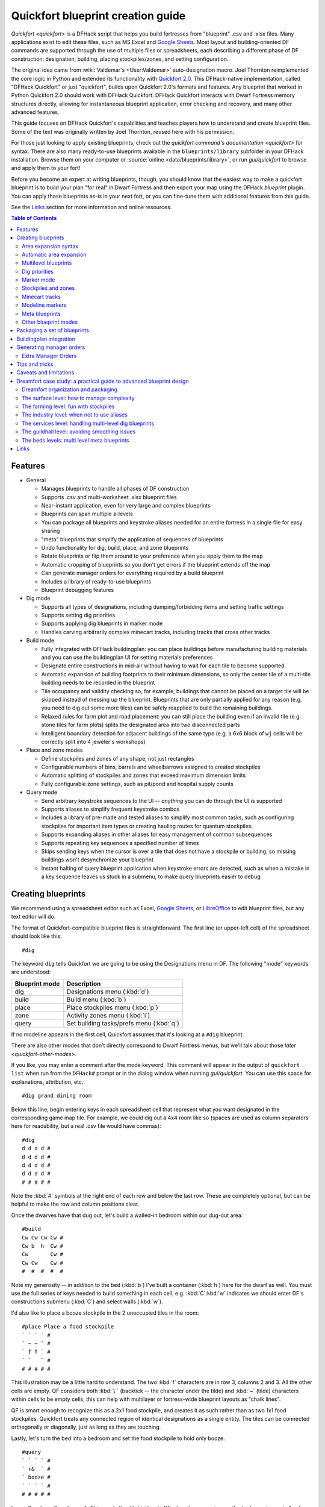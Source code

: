.. _quickfort-blueprint-guide:
.. _quickfort-user-guide:

Quickfort blueprint creation guide
==================================

`Quickfort <quickfort>` is a DFHack script that helps you build fortresses from
"blueprint" .csv and .xlsx files. Many applications exist to edit these files,
such as MS Excel and `Google Sheets <https://sheets.new>`__. Most layout and
building-oriented DF commands are supported through the use of multiple files or
spreadsheets, each describing a different phase of DF construction: designation,
building, placing stockpiles/zones, and setting configuration.

The original idea came from :wiki:`Valdemar's <User:Valdemar>` auto-designation
macro. Joel Thornton reimplemented the core logic in Python and extended its
functionality with `Quickfort 2.0 <https://github.com/joelpt/quickfort>`__. This
DFHack-native implementation, called "DFHack Quickfort" or just "quickfort",
builds upon Quickfort 2.0's formats and features. Any blueprint that worked in
Python Quickfort 2.0 should work with DFHack Quickfort. DFHack Quickfort
interacts with Dwarf Fortress memory structures directly, allowing for
instantaneous blueprint application, error checking and recovery, and many other
advanced features.

This guide focuses on DFHack Quickfort's capabilities and teaches players how
to understand and create blueprint files. Some of the text was originally
written by Joel Thornton, reused here with his permission.

For those just looking to apply existing blueprints, check out the `quickfort
command's documentation <quickfort>` for syntax. There are also many
ready-to-use blueprints available in the ``blueprints/library`` subfolder in
your DFHack installation. Browse them on your computer or
:source:`online <data/blueprints/library>`, or run `gui/quickfort` to browse
and apply them to your fort!

Before you become an expert at writing blueprints, though, you should know that
the easiest way to make a quickfort blueprint is to build your plan "for real"
in Dwarf Fortress and then export your map using the DFHack `blueprint` plugin.
You can apply those blueprints as-is in your next fort, or you can fine-tune
them with additional features from this guide.

See the `Links`_ section for more information and online resources.


.. contents:: Table of Contents
   :local:
   :depth: 2


Features
--------

-  General

   -  Manages blueprints to handle all phases of DF construction
   -  Supports .csv and multi-worksheet .xlsx blueprint files
   -  Near-instant application, even for very large and complex blueprints
   -  Blueprints can span multiple z-levels
   -  You can package all blueprints and keystroke aliases needed for an entire
      fortress in a single file for easy sharing
   -  "meta" blueprints that simplify the application of sequences of blueprints
   -  Undo functionality for dig, build, place, and zone blueprints
   -  Rotate blueprints or flip them around to your preference when you apply
      them to the map
   -  Automatic cropping of blueprints so you don't get errors if the blueprint
      extends off the map
   -  Can generate manager orders for everything required by a build blueprint
   -  Includes a library of ready-to-use blueprints
   -  Blueprint debugging features

-  Dig mode

   -  Supports all types of designations, including dumping/forbidding items and
      setting traffic settings
   -  Supports setting dig priorities
   -  Supports applying dig blueprints in marker mode
   -  Handles carving arbitrarily complex minecart tracks, including tracks that
      cross other tracks

-  Build mode

   -  Fully integrated with DFHack buildingplan: you can place buildings before
      manufacturing building materials and you can use the buildingplan UI for
      setting materials preferences
   -  Designate entire constructions in mid-air without having to wait for each
      tile to become supported
   -  Automatic expansion of building footprints to their minimum dimensions, so
      only the center tile of a multi-tile building needs to be recorded in the
      blueprint
   -  Tile occupancy and validity checking so, for example, buildings that
      cannot be placed on a target tile will be skipped instead of messing up
      the blueprint. Blueprints that are only partially applied for any reason
      (e.g. you need to dig out some more tiles) can be safely reapplied to
      build the remaining buildings.
   -  Relaxed rules for farm plot and road placement: you can still place the
      building even if an invalid tile (e.g. stone tiles for farm plots) splits
      the designated area into two disconnected parts
   -  Intelligent boundary detection for adjacent buildings of the same type
      (e.g. a 6x6 block of ``wj`` cells will be correctly split into 4 jeweler's
      workshops)

-  Place and zone modes

   -  Define stockpiles and zones of any shape, not just rectangles
   -  Configurable numbers of bins, barrels and wheelbarrows assigned to created
      stockpiles
   -  Automatic splitting of stockpiles and zones that exceed maximum dimension
      limits
   -  Fully configurable zone settings, such as pit/pond and hospital supply
      counts

-  Query mode

   -  Send arbitrary keystroke sequences to the UI -- *anything* you can do
      through the UI is supported
   -  Supports aliases to simplify frequent keystroke combos
   -  Includes a library of pre-made and tested aliases to simplify most common
      tasks, such as configuring stockpiles for important item types or creating
      hauling routes for quantum stockpiles.
   -  Supports expanding aliases in other aliases for easy management of common
      subsequences
   -  Supports repeating key sequences a specified number of times
   -  Skips sending keys when the cursor is over a tile that does not have a
      stockpile or building, so missing buildings won't desynchronize your
      blueprint
   -  Instant halting of query blueprint application when keystroke errors are
      detected, such as when a mistake in a key sequence leaves us stuck in a
      submenu, to make query blueprints easier to debug

Creating blueprints
-------------------

We recommend using a spreadsheet editor such as Excel, `Google
Sheets <https://sheets.new>`__, or `LibreOffice <https://www.libreoffice.org>`__
to edit blueprint files, but any text editor will do.

The format of Quickfort-compatible blueprint files is straightforward. The first
line (or upper-left cell) of the spreadsheet should look like this::

   #dig

The keyword ``dig`` tells Quickfort we are going to be using the Designations
menu in DF. The following "mode" keywords are understood:

==============  ===========
Blueprint mode  Description
==============  ===========
dig             Designations menu (:kbd:`d`)
build           Build menu (:kbd:`b`)
place           Place stockpiles menu (:kbd:`p`)
zone            Activity zones menu (:kbd:`i`)
query           Set building tasks/prefs menu (:kbd:`q`)
==============  ===========

If no modeline appears in the first cell, Quickfort assumes that it's looking at
a ``#dig`` blueprint.

There are also other modes that don't directly correspond to Dwarf Fortress
menus, but we'll talk about those `later <quickfort-other-modes>`.

If you like, you may enter a comment after the mode keyword. This comment will
appear in the output of ``quickfort list`` when run from the ``DFHack#`` prompt
or in the dialog window when running `gui/quickfort`. You can use this space for
explanations, attribution, etc.::

   #dig grand dining room

Below this line, begin entering keys in each spreadsheet cell that represent
what you want designated in the corresponding game map tile. For example, we
could dig out a 4x4 room like so (spaces are used as column separators here for
readability, but a real .csv file would have commas)::

   #dig
   d d d d #
   d d d d #
   d d d d #
   d d d d #
   # # # # #

Note the :kbd:`#` symbols at the right end of each row and below the last row.
These are completely optional, but can be helpful to make the row and column
positions clear.

Once the dwarves have that dug out, let's build a walled-in bedroom within our
dug-out area::

   #build
   Cw Cw Cw Cw #
   Cw b  h  Cw #
   Cw       Cw #
   Cw Cw    Cw #
   #  #  #  #  #

Note my generosity -- in addition to the bed (:kbd:`b`) I've built a container
(:kbd:`h`) here for the dwarf as well. You must use the full series of keys
needed to build something in each cell, e.g. :kbd:`C`:kbd:`w` indicates we
should enter DF's constructions submenu (:kbd:`C`) and select walls (:kbd:`w`).

I'd also like to place a booze stockpile in the 2 unoccupied tiles in the room::

   #place Place a food stockpile
   ` ` ` ` #
   ` ~ ~ ` #
   ` f f ` #
   ` `   ` #
   # # # # #

This illustration may be a little hard to understand. The two :kbd:`f`
characters are in row 3, columns 2 and 3. All the other cells are empty. QF
considers both :kbd:`\`` (backtick -- the character under the tilde) and
:kbd:`~` (tilde) characters within cells to be empty cells; this can help with
multilayer or fortress-wide blueprint layouts as "chalk lines".

QF is smart enough to recognize this as a 2x1 food stockpile, and creates it as
such rather than as two 1x1 food stockpiles. Quickfort treats any connected
region of identical designations as a single entity. The tiles can be connected
orthogonally or diagonally, just as long as they are touching.

Lastly, let's turn the bed into a bedroom and set the food stockpile to hold
only booze.

::

   #query
   ` ` ` ` #
   ` r&  ` #
   ` booze #
   ` ` ` ` #
   # # # # #

In row 2, column 2 we have ``r&``. This sends the :kbd:`r` key to DF when the
cursor is over the bed, causing us to "make room" and :kbd:`Enter`, represented
by special ``&`` alias, to indicate that we're done setting the size (the
default room size is fine here).

In column 2, row 3 we have ``booze``. This is one of many alias keywords defined
in the included :source:`aliases library <data/quickfort/aliases-common.txt>`.
This particular alias sets a food stockpile to accept only booze. It sends the
keys needed to navigate DF's stockpile settings menu, and then it sends an
Escape character to exit back to the map. It is important to exit out of any
menus that you enter while in query mode so that the cursor can move to the next
tile when it is done with the current tile.

If there weren't an alias named ``booze`` then the literal characters
:kbd:`b`:kbd:`o`:kbd:`o`:kbd:`z`:kbd:`e` would have been sent, so be sure to
spell those aliases correctly!

You can save a lot of time and effort by using aliases instead of adding all
key sequences directly to your blueprints. For more details, check out the
`quickfort-alias-guide`. You can also see examples of aliases being used in the
query blueprints in the
:source:`DFHack blueprint library <data/blueprints/library>`. You can create
your own aliases by adding them to :source:`dfhack-config/quickfort/aliases.txt`
in your DFHack folder or you can package them
`together with your blueprint files <quickfort-aliases-blueprints>`.

Area expansion syntax
~~~~~~~~~~~~~~~~~~~~~

In Quickfort, the following blueprints are equivalent::

   #dig a 3x3 area
   d d d #
   d d d #
   d d d #
   # # # #

   #dig the same area with d(3x3) specified in row 1, col 1
   d(3x3)#
   ` ` ` #
   ` ` ` #
   # # # #

The second example uses Quickfort's "area expansion syntax", which takes the
form::

   keys(WxH)

Note that area expansion syntax can only specify rectangular areas. If you want
to create extent-based structures (e.g. farm plots or stockpiles) in different
shapes, use the first format above. For example::

   #place A single L shaped food stockpile
   f f ` ` #
   f f ` ` #
   f f f f #
   f f f f #
   # # # # #

Area expansion syntax also sets boundaries, which can be useful if you want
adjacent, but separate, stockpiles of the same type::

   #place Two touching but separate food stockpiles
   f(2x2)  #
   ~ ~ ` ` #
   f(4x2)  #
   ~ ~ ~ ~ #
   # # # # #

As mentioned previously, :kbd:`~` characters are ignored as comment characters
and can be used for visualizing the blueprint layout. This blueprint can be
equivalently written as::

   #place Two touching but separate food stockpiles
   f(2x2)  #
   ~ ~ ` ` #
   f f f f #
   f f f f #
   # # # # #

since the area expansion syntax of the upper stockpile prevents it from
combining with the lower, freeform syntax stockpile.

Area expansion syntax can also be used for buildings which have an adjustable
size, like bridges. The following blueprints are equivalent::

   #build a 4x2 bridge from row 1, col 1
   ga(4x2)  `  #
   `  `  `  `  #
   #  #  #  #  #

   #build a 4x2 bridge from row 1, col 1
   ga ga ga ga #
   ga ga ga ga #
   #  #  #  #  #

If it is convenient to do so, you can place the cell with the expansion syntax
in any corner of the resulting rectangle. Just use negative numbers to indicate
which direction the designation should expand in. For example, the previous
blueprint could also be written as::

   #build a 4x2 bridge from row 2, col 4
   `  `  `  `  #
   ga(4x-2) `  #
   #  #  #  #  #

Automatic area expansion
~~~~~~~~~~~~~~~~~~~~~~~~

Buildings larger than 1x1, like workshops, can be represented in any of three
ways. You can designate just their center tile with empty cells around it to
leave room for the footprint, like this::

   #build a mason workshop in row 2, col 2 that will occupy the 3x3 area
   ` `  ` #
   ` wm ` #
   ` `  ` #
   # #  # #

Or you can fill out the entire footprint like this::

   #build a mason workshop
   wm wm wm #
   wm wm wm #
   wm wm wm #
   #  #  #  #

This format may be verbose for regular workshops, but it can be very helpful for
laying out structures like screw pump towers and waterwheels, whose "center
point" can be non-obvious.

Or you can use area expansion syntax::

   #build a mason workshop
   wm(3x3)  #
   `  `  `  #
   `  `  `  #
   #  #  #  #

This style can be convenient for laying out multiple buildings of the same type.
If you are building a large-scale block factory, for example, this will create
20 mason workshops all in a row::

   #build line of 20 mason workshops
   wm(60x3)

Quickfort will intelligently break large areas of the same designation into
appropriately-sized chunks.

Multilevel blueprints
~~~~~~~~~~~~~~~~~~~~~

Multilevel blueprints are accommodated by separating Z-levels of the blueprint
with ``#>`` (go down one z-level) or ``#<`` (go up one z-level) at the end of
each floor.

::

   #dig Stairs leading down to a small room below
   j  `  `  #
   `  `  `  #
   `  `  `  #
   #> #  #  #
   u  d  d  #
   d  d  d  #
   d  d  d  #
   #  #  #  #

The marker must appear in the first column of the row to be recognized, just
like a modeline.

You can go up or down multiple levels by adding a number after the ``<`` or
``>``. For example::

    #dig Two double-level quarries
    r(10x10)
    #>2
    r(10x10)

.. _quickfort-dig-priorities:

Dig priorities
~~~~~~~~~~~~~~

DF designation priorities are supported for ``#dig`` blueprints. The full syntax
is ``[letter][number][expansion]``, where if the ``letter`` is not specified,
``d`` is assumed, and if ``number`` is not specified, ``4`` is assumed (the
default priority). So each of these blueprints is equivalent::

   #dig dig the interior of the room at high priority
   d  d  d  d  d  #
   d  d1 d1 d1 d  #
   d  d1 d1 d1 d  #
   d  d1 d1 d1 d  #
   d  d  d  d  d  #
   #  #  #  #  #  #

   #dig dig the interior of the room at high priority
   d  d  d  d  d  #
   d  d1(3x3)  d  #
   d  `  `  `  d  #
   d  `  `  `  d  #
   d  d  d  d  d  #
   #  #  #  #  #  #

   #dig dig the interior of the room at high priority
   4  4  4  4  4  #
   4  1  1  1  4  #
   4  1  1  1  4  #
   4  1  1  1  4  #
   4  4  4  4  4  #
   #  #  #  #  #  #

Marker mode
~~~~~~~~~~~

Marker mode is useful for when you want to plan out your digging, but you don't
want to dig everything just yet. In ``#dig`` mode, you can add a :kbd:`m` before
any other designation letter to indicate that the tile should be designated in
marker mode. For example, to dig out the perimeter of a room, but leave the
center of the room marked for digging later::

   #dig
   d  d  d  d d #
   d md md md d #
   d md md md d #
   d md md md d #
   d  d  d  d d #
   #  #  #  # # #

Then you can use "Toggle Standard/Marking" (:kbd:`d`:kbd:`M`) to convert the
center tiles to regular designations at your leisure.

To apply an entire dig blueprint in marker mode, regardless of what the
blueprint itself says, you can set the global quickfort setting
``force_marker_mode`` to ``true`` before you apply the blueprint.

Note that the in-game UI setting "Standard/Marker Only" (:kbd:`d`:kbd:`m`) does
not have any effect on quickfort.

Stockpiles and zones
~~~~~~~~~~~~~~~~~~~~

It is very common to have stockpiles that accept multiple categories of items or
zones that permit more than one activity. Although it is perfectly valid to
declare a single-purpose stockpile or zone and then modify it with a ``#query``
blueprint, quickfort also supports directly declaring all the types in the
``#place`` and ``#zone`` blueprints. For example, to declare a 20x10 stockpile
that accepts both corpses and refuse, you could write::

   #place refuse heap
   yr(20x10)

And similarly, to declare a zone that is a pasture, a fruit picking area, and a
meeting area all at once::

   #zone main pasture and picnic area
   nmg(10x10)

The order of the individual letters doesn't matter. If you want to configure the
stockpile from scratch in a ``#query`` blueprint, you can place unconfigured
"custom" stockpiles with (:kbd:`c`). It is more efficient, though, to place
stockpiles using the keys that represent the categories of items that you want
to store, and then only use a ``#query`` blueprint if you need fine-grained
customization.

.. _quickfort-place-containers:

Stockpile bins, barrels, and wheelbarrows
`````````````````````````````````````````

Quickfort has global settings for default values for the number of bins,
barrels, and wheelbarrows assigned to stockpiles, but these numbers can be set
for individual stockpiles as well.

To set the number of bins, barrels, or wheelbarrows, just add a number after the
letter that indicates what type of stockpile it is. For example::

    #place a stone stockpile with 5 wheelbarrows
    s5(3x3)

    #place a bar, ammo, weapon, and armor stockpile with 20 bins
    bzpd20(5x5)

If the specified number exceeds the number of available stockpile tiles, the
number of available tiles is used. For wheelbarrows, that limit is reduced by 1
to ensure there is at least one non-wheelbarrow tile available in the stockpile.
Otherwise no stone would ever be brought to the stockpile since all tiles would
be occupied by wheelbarrows!

Quickfort figures out which container type is being set by looking at the letter
that comes just before the number. For example ``zf10`` means 10 barrels in a
stockpile that accepts both ammo and food, whereas ``z10f`` means 10 bins. If
the stockpile category doesn't usually use any container type, like refuse or
corpses, wheelbarrows are assumed::

    #place a corpse stockpile with 3 wheelbarrows
    y3(3x3)

Note that if you are not using expansion syntax, each tile of the stockpile must
have the same text. Otherwise the stockpile boundaries will not be detected
properly::

    #place a non-rectangular animal stockpile with 5 wheelbarrows
    a5,a5,a5,a5
    a5,  ,  ,a5
    a5,  ,  ,a5
    a5,a5,a5,a5

Running ``quickfort orders`` on a ``#place`` blueprint with explicitly set
container/wheelbarrow counts will enqueue manager orders for the specified
number of containers or wheelbarrows, even if that number exceeds the in-game
size of the stockpile. For example, ``quickfort orders`` on the following
blueprint will enqueue 10 rock pots, even though the stockpile only has 9
tiles::

    #place
    f10(3x3)

Zone detailed configuration
```````````````````````````

Detailed configuration for zones, such as the pit/pond toggle, can also be set
by mimicking the hotkeys used to set them. Note that gather flags default to
true, so specifying them in a blueprint will turn the toggles off. If you need
to set configuration from multiple zone subscreens, separate the key sections
with :kbd:`^`. Note the special syntax for setting hospital supply levels, which
have no in-game hotkeys::

   #zone a combination hospital and shrub (but not fruit) gathering zone
   gGtf^hH{hospital buckets=5 splints=20}(10x10)

The valid hospital settings (and their maximum values) are::

    thread   (1500000)
    cloth    (1000000)
    splints  (100)
    crutches (100)
    plaster  (15000)
    buckets  (100)
    soap     (15000)

To toggle the ``active`` flag for zones, add an :kbd:`a` character to the
string. For example, to create a *disabled* pond zone (that you later intend to
carefully fill with 3-depth water for a dwarven bathtub)::

   #zone disabled pond zone
   apPf(1x3)

Minecart tracks
~~~~~~~~~~~~~~~

There are two ways to produce minecart tracks, and they are handled very
differently by the game. You can carve them into hard natural floors or you can
construct them out of building materials. Constructed tracks are conceptually
simpler, so we'll start with them.

Constructed tracks
``````````````````

Quickfort supports the designation of track stops and rollers in ``#build``
blueprints. You can build a track stop with :kbd:`C`:kbd:`S` and some number of
:kbd:`d` and :kbd:`a` characters for selecting dump direction and friction. You
can build a roller with :kbd:`M`:kbd:`r` and some number of :kbd:`s` and
:kbd:`q` characters for direction and speed. However, this can get confusing
very quickly and is very difficult to read in a blueprint. Moreover, constructed
track segments don't even have keys associated with them at all!

To solve this problem, Quickfort provides the following keywords for use in
build blueprints::

   -- Track segments --
   trackN
   trackS
   trackE
   trackW
   trackNS
   trackNE
   trackNW
   trackSE
   trackSW
   trackEW
   trackNSE
   trackNSW
   trackNEW
   trackSEW
   trackNSEW

   -- Track/ramp segments --
   trackrampN
   trackrampS
   trackrampE
   trackrampW
   trackrampNS
   trackrampNE
   trackrampNW
   trackrampSE
   trackrampSW
   trackrampEW
   trackrampNSE
   trackrampNSW
   trackrampNEW
   trackrampSEW
   trackrampNSEW

   -- Horizontal and vertical roller segments --
   rollerH
   rollerV
   rollerNS
   rollerSN
   rollerEW
   rollerWE

   Note: append up to four 'q' characters to roller keywords to set roller
   speed. E.g. a roller that propels from East to West at the slowest speed can
   be specified with 'rollerEWqqqq'.

   -- Track stops that (optionally) dump to the N/S/E/W --
   trackstop
   trackstopN
   trackstopS
   trackstopE
   trackstopW

   Note: append up to four 'a' characters to trackstop keywords to set friction
   amount. E.g. a stop that applies the smallest amount of friction can be
   specified with 'trackstopaaaa'.

As an example, you can create an E-W track with stops at each end that dump to
their outside directions with the following blueprint::

   #build Example track
   trackstopW trackEW trackEW trackEW trackstopE

Note that the **only** way to build track and track/ramp segments is with the
keywords. The UI method of using :kbd:`+` and :kbd:`-` keys to select the track
type from a list does not work since DFHack Quickfort doesn't actually send keys
to the UI to build buildings. The text in your spreadsheet cells is mapped
directly onto DFHack API calls. Only ``#query`` blueprints send actual keycodes
to the UI.

Carved tracks
`````````````

In the game, you carve a minecart track by specifying a beginning and ending
tile and the game "adds" the designation to the tiles in between. You cannot
designate single tiles because DF needs a multi-tile track to figure out which
direction the track should go on each tile. For example to carve two track
segments that cross each other, you might use the cursor to designate a line of
three vertical tiles like this::

   ` start here ` #
   ` `          ` #
   ` end here   ` #
   # #          # #

Then to carve the cross, you'd do a horizontal segment::

   `          ` `        #
   start here ` end here #
   `          ` `        #
   #          # #        #

This will result in a carved track that would be equivalent to a constructed
track of the form::

   #build
   `      trackS    `      #
   trackE trackNSEW trackW #
   `      trackN    `      #
   #      #         #      #

Quickfort supports both styles of specification for carving tracks with ``#dig``
blueprints. You can use the "additive" style to carve tracks in segments or you
can use the aliases to specify the track tile by tile. To designate track
segments, use area expansion syntax with a height or width of 1::

   #dig
   `      T(1x3) ` #
   T(3x1) `      ` #
   `      `      ` #
   #      #      # #

"But wait!", I can hear you say, "How do you designate a track corner that opens
to the South and East? You can't put both T(1xH) and T(Wx1) in the same cell!"
This is true, but you can specify both width and height greater than 1, and for
tracks, QF interprets it as an upper-left corner extending to the right W tiles
and down H tiles. For example, to carve a track in a closed ring, you'd write::

   #dig
   T(3x3) ` T(1x3) #
   `      ` `      #
   T(3x1) ` `      #
   #      # #      #

You can also use negative numbers in the expansion syntax to indicate corners
that are not upper-left corners. This blueprint will also carve a closed ring::

   #dig
   T(3x3) ` `        #
   `      ` `        #
   `      ` T(-3x-3) #
   #      # #        #

Or you could use the aliases to specify tile by tile::

   #dig
   trackSE trackEW trackSW #
   trackNS `       trackNS #
   trackNE trackEW trackNW #
   #       #       #       #

The aliases can also be used to designate a solid block of track. This is
especially useful for obliterating low-quality engravings so you can re-smooth
and re-engrave with higher quality. For example, you could use the following
sequence of blueprints to ensure a 10x10 floor area contains only masterwork
engravings::

    #dig smooth floor
    s(10x10)
    #dig engrave floor
    e(10x10)
    #dig erase low-quality engravings
    trackNSEW(10x10)

The tracks only remove low-quality engravings since quickfort won't designate
masterwork engravings for destruction (unless forced to by a commandline
parameter). You would run (and let your dwarves complete the jobs for) the
sequence of blueprints until no tiles are designated by the "erase" blueprint.

.. _quickfort-modeline:

Modeline markers
~~~~~~~~~~~~~~~~

The modeline has some additional optional components that we haven't talked
about yet. You can:

-  give a blueprint a label by adding a ``label()`` marker
-  set a cursor offset and/or cursor placement hint by adding a ``start()``
   marker
-  hide a blueprint from being listed with a ``hidden()`` marker
-  register a message to be displayed after the blueprint is successfully
   applied with a ``message()`` marker

The full modeline syntax, when all optional elements are specified, is::

   #mode label(mylabel) start(X;Y;STARTCOMMENT) hidden() message(mymessage) comment

Note that all elements are optional except for the initial ``#mode`` (though, as
mentioned in the first section, if a modeline doesn't appear at all in the first
cell of a spreadsheet, the blueprint is interpreted as a ``#dig`` blueprint with
no optional markers). Here are a few examples of modelines with optional
elements before we discuss them in more detail::

   #dig start(3; 3; Center tile of a 5-tile square) Regular blueprint comment
   #build label(noblebedroom) start(10;15)
   #query label(configstockpiles) No explicit 'start()' means cursor is at upper left corner
   #meta label(digwholefort) start(center of stairs on surface)
   #dig label(digdining) hidden() called by the digwholefort meta blueprint
   #zone label(pastures) message(remember to assign animals to the new pastures)

.. _quickfort-label:

Blueprint labels
````````````````

Labels are displayed in the ``quickfort list`` output and are used for
addressing specific blueprints when there are multiple blueprints in a single
file or spreadsheet sheet (see `Packaging a set of blueprints`_ below). If a
blueprint has no label, the label becomes the ordinal of the blueprint's
position in the file or sheet. For example, the label of the first blueprint
will be "1" if it is not otherwise set, the label of the second blueprint will
be "2" if it is not otherwise set, etc. Labels that are explicitly defined must
start with a letter to ensure the auto-generated labels don't conflict with
user-defined labels.

.. _quickfort-start:

Start positions
```````````````

Start positions specify a cursor offset for a particular blueprint, simplifying
the task of blueprint alignment. This is very helpful for blueprints that are
based on a central staircase, but it comes in handy whenever a blueprint has an
obvious "center". For example::

   #build start(2;2;center of workshop) label(masonw) a mason workshop
   wm wm wm #
   wm wm wm #
   wm wm wm #
   #  #  #  #

will build the workshop *centered* on the cursor, not down and to the right of
the cursor.

The two numbers specify the column and row (or 1-based X and Y offset) where the
cursor is expected to be when you apply the blueprint. Position ``1;1`` is the
top left cell. The optional comment will show up in the ``quickfort list``
output and should contain information about where to position the cursor. If the
start position is ``1;1``, you can omit the numbers and just add a comment
describing where to put the cursor. This is also useful for meta blueprints that
don't actually care where the cursor is, but that refer to other blueprints that
have fully-specified ``start()`` markers. For example, a meta blueprint that
refers to the ``masonw`` blueprint above could look like this::

   #meta start(center of workshop) a mason workshop
   /masonw

You can use semicolons, commas, or spaces to separate the elements of the
``start()`` marker, whatever is most convenient.

.. _quickfort-hidden:

Hiding blueprints
`````````````````

A blueprint with a ``hidden()`` marker won't appear in ``quickfort list`` output
unless the ``--hidden`` flag is specified. The primary reason for hiding a
blueprint (rather than, say, deleting it or moving it out of the ``blueprints/``
folder) is if a blueprint is intended to be run as part of a larger sequence
managed by a `meta blueprint <quickfort-meta>`.

.. _quickfort-message:

Messages
````````

A blueprint with a ``message()`` marker will display a message after the
blueprint is applied with ``quickfort run``. This is useful for reminding
players to take manual steps that cannot be automated, like assigning minecarts
to a route, or listing the next step in a series of blueprints. For long or
multi-part messages, you can embed newlines::

   "#meta label(surface1) message(This would be a good time to start digging the industry level.
   Once the area is clear, continue with /surface2.) clear the embark site and set up pastures"

The quotes surrounding the cell text are only necessary if you are writing a
.csv file by hand. Spreadsheet applications will surround multi-line text with
quotes automatically when they save/export the file.

.. _quickfort-meta:

Meta blueprints
~~~~~~~~~~~~~~~

Meta blueprints are blueprints that control how other blueprints are applied.
For example, meta blueprints can bundle a group of other blueprints so that they
can be run with a single command. They can also encode logic, like rotating the
blueprint or duplicating it across a specified number of z-levels.

A common scenario where meta blueprints are useful is when you have several
phases to link together. For example you might:

1.  Apply a dig blueprint to designate dig areas
#.  Wait for miners to dig
#.  **Apply a build buildprint** to designate buildings
#.  **Apply a place buildprint** to designate stockpiles
#.  **Apply a query blueprint** to configure stockpiles
#.  Wait for buildings to get built
#.  Apply a different query blueprint to configure rooms

Those three "apply"s in the middle might as well get done in one command instead
of three. A ``#meta`` blueprint can help with that. A meta blueprint refers to
other blueprints in the same file by their label (see the `Modeline markers`_
section above) in the same format used by the `quickfort` command:
``<sheet name>/<label>``, or just ``/<label>`` for blueprints in .csv files or
blueprints in the same spreadsheet sheet as the ``#meta`` blueprint that
references them.

A few examples might make this clearer. Say you have a .csv file with blueprints
that prepare bedrooms for your dwarves::

   #dig label(bed1) dig out the rooms
   ...
   #build label(bed2) build the furniture
   ...
   #place label(bed3) add food stockpiles
   ...
   #query label(bed4) configure stockpiles
   ...
   #query label(bed5) set the built beds as rooms
   ...

Note how I've given them all labels so we can address them safely. If I hadn't
given them labels, they would receive default labels of "1", "2", "3", etc, but
those labels would change if I ever add more blueprints at the top. This is not
a problem if we're just running the blueprints individually from the
``quickfort list`` command, but meta blueprints need a label name that isn't
going to change over time.

So let's add a meta blueprint to this file that will combine the middle three
blueprints into one::

   "#meta label(bed234) combines build, place, and stockpile config blueprints"
   /bed2
   /bed3
   /bed4

Now your sequence is shortened to:

1.  Run /bed1 to designate dig areas
#.  Wait for miners to dig
#.  **Run /bed234 meta buildprint** to build buildings and designate/configure
    stockpiles
#.  Wait for buildings to get built
#.  Run /bed5 to configure the rooms as bedrooms

You can use meta blueprints to lay out your fortress at a larger scale as well.
The ``#<`` and ``#>`` notation is valid in meta blueprints, so you can, for
example, store the dig blueprints for all the levels of your fortress in
different sheets in a spreadsheet, and then use a meta blueprint to designate
your entire fortress for digging at once. For example, say you have a .xlsx
spreadsheet with the following layout:

=============  ========
Sheet name     Contents
=============  ========
dig_farming    one #dig blueprint, no label
dig_industry   one #dig blueprint, no label
dig_dining     four #dig blueprints, with labels "main", "basement",
               "waterway", and "cistern"
dig_guildhall  one #dig blueprint, no label
dig_suites     one #dig blueprint, no label
dig_bedrooms   one #dig blueprint, no label
=============  ========

We can add a sheet named "dig_all" with the following contents (we're expecting
a big fort, so we're digging 5 levels of bedrooms)::

   #meta dig the whole fortress
   dig_farming/1
   #>
   dig_industry/1
   #>
   dig_dining/main
   #>
   dig_dining/basement
   #>
   dig_dining/waterway
   #>
   dig_dining/cistern
   #>
   dig_guildhall/1
   #>
   dig_suites/1
   #>
   dig_bedrooms/1 repeat(down 5)

Note that for blueprints without an explicit label, we still need to address
them by their auto-generated numeric label.

The command to run the meta blueprint above would be::

    quickfort run myfort.xlsx -n dig_all

It's worth repeating that ``#meta`` blueprints can only refer to blueprints that
are defined in the same file. This means that all blueprints that a meta
blueprint needs to run must be in sheets within the same .xlsx spreadsheet or
concatenated into the same .csv file.

You can then hide the blueprints that you now manage with the meta blueprint
from ``quickfort list`` by adding a ``hidden()`` marker to their modelines. That
way the output of ``quickfort list`` won't be cluttered by blueprints that you
don't need to run directly. If you ever *do* need to access the meta-managed
blueprints individually, you can still see them with
``quickfort list --hidden``.

Meta markers
````````````

In meta blueprints, you can tag referenced blueprints with markers to modify how
they are applied. These markers are similar to `Modeline markers`_, but are only
usable in meta blueprints. Here's a quick list of examples, with more details
below:

===================  ===========
Example              Description
===================  ===========
repeat(down 10)      Repeats a blueprint down z-levels 10 times
shift(0 10)          Adds 10 to the y coordinate of each blueprint tile
transform(cw flipv)  Rotates a blueprint clockwise and then flips it vertically
===================  ===========

**Repeating blueprints**

Syntax: repeat(<direction>[, ]<number>)

The direction can be ``up`` or ``down``, and the repetition works even for
blueprints that are themselves multi-level. For example::

    #meta label(2beds) dig 2 levels of bedrooms
    dig_bedrooms/1 repeat(down 2)

    #meta label(6beds) dig 6 levels of bedrooms
    /2beds repeat(down 3)

You can use ``<`` and ``>`` for short, instead of ``up`` and ``down``. The comma
or space between the direction and the number is optional as well. The following
lines are all equivalent::

    /2beds repeat(down 3)
    /2beds repeat(down, 3)
    /2beds repeat(>3)

**Shifting blueprints**

Syntax: shift(<x shift>[[,] <y shift>])

The values can be positive or negative. Negative values for x shift to the left,
positive to the right. Negative values for y shift up, positive down. Note the
semantics for the y axis are opposite compared to regular graphs on paper. This
is because the y coordinates in the DF game map start a 0 at the top and
increase as they go down.

**Transforming blueprints**

Syntax: transform(<transformation>[[,] <transformation>...])

Applies a geometric transformation to the blueprint. The supported
transformations are:

:rotcw or cw:   Rotates the blueprint 90 degrees clockwise.
:rotccw or ccw: Rotates the blueprint 90 degrees counterclockwise.
:fliph:         Flips the blueprint horizontally (left edge becomes right edge).
:flipv:         Flips the blueprint vertically (top edge becomes bottom edge).

If you specify more than one transformation, they will be applied in the order
they appear in.

If you use both ``shift()`` and ``transform()`` markers on the same blueprint,
shifting is applied after all transformations are complete. If you want shifting
to be applied before the transformations, or in between transformations, you can
use nested meta blueprints. For example, the following blueprint will shift the
``/hallway`` blueprint to the right by 20 units and then rotate it clockwise::

    #meta label(shift_right) hidden()
    /hallway shift(20)
    #meta label(rotate_after_shift)
    /shift_right transform(cw)

Transforming build blueprints will also change the properties of buildings that
care about direction. For example, a bridge that opens to the North, rotated
clockwise, will open to the East when applied to the map.

Direction keys that move the cursor on the map will also be transformed. For
example, the keys ``g{Up 4}&`` that would cause a stockpile to give to a
workshop 4 tiles to the North become ``g{Right 4}&`` when played back on a
clockwise-rotated ``#query`` blueprint. Direction keys that don't move the map
cursor, for example when on the stockpile configuration screen, are not changed
by blueprint rotation.

.. _quickfort-other-modes:

Other blueprint modes
~~~~~~~~~~~~~~~~~~~~~

In addition to the powerful ``#meta`` mode described above, there are a few
additional blueprint modes that become useful when you are sharing your
blueprints with others or managing complex blueprint sets. Instead of mapping
tile positions to map modifications like the basic modes do, these "blueprints"
have specialized, higher-level uses:

==============  ===========
Blueprint mode  Description
==============  ===========
config          Play back key sequences that are not related to map tiles
notes           Display long messages, such as help text or blueprint
                walkthroughs
aliases         Define aliases that can be used by other ``#query`` blueprints
                in the same file
ignore          Hide a section of your spreadsheet from quickfort, useful for
                scratch space or personal notes
==============  ===========

.. _quickfort-config-blueprints:

Config blueprints
`````````````````

A ``#config`` blueprint is used to send unfiltered keystrokes directly to the
DF UI without interacting with specific map tiles. They have access to the same
keystroke aliases as ``#query`` blueprints, but ``#config`` blueprints differ
from ``#query`` blueprints in a few critical ways:

- Whereas the "home" mode for ``#query`` blueprints is the "query" mode
  (:kbd:`q`), ``#config`` blueprints start on the default map screen -- the view
  you have when you're looking at the map with no sidebar visible. The keystroke
  or alias sequence in each spreadsheet cell in a ``#config`` blueprint must
  begin and end on the default map screen.
- The cursor position is not set for ``#config`` blueprints. This means that it
  doesn't matter what spreadsheet cell you put your text in. The blueprint cell
  location does not correspond to a map tile.

A ``#config`` blueprint is best used for accessing game menus that are not
associated with map tiles, such as the hotkey menu (:kbd:`H`), the military
menu (:kbd:`m`), or the standing orders menu (:kbd:`o`). In other words, use a
``#config`` blueprint when you want to configure the game itself, not the tiles
on the map. A ``#config`` blueprint is better for these menus than a ``#query``
blueprint because the cursor can jump around in unpredictable ways when
accessing these non-cursor modes and then re-entering query mode. This will
cause quickfort to detect a ``#query`` blueprint error and stop executing.
Also, ``#query`` blueprints will skip playing back a key sequence entirely if
it doesn't detect a building or zone on the target tile. A ``#config``
blueprint doesn't need a building or zone to exist in order to run.

Note that you *can* enter any mode you want during a ``#config`` blueprint
keystroke sequence (as long as you get back to the default map screen by the end
of the sequence), even modes that provide a cursor on the screen. It's just that
the position of that cursor is not guaranteed to be on any specific tile. If you
need access to a cursor, you probably should be using a ``#query`` blueprint
instead.

.. _quickfort-notes:

Notes blueprints
````````````````

Sometimes you just want to record some information about your blueprints, such
as when to apply them, what preparations you need to make, or what the
blueprints contain. The `message() <quickfort-message>` modeline marker is
useful for small, single-line messages, but a ``#notes`` blueprint is more
convenient for long messages or messages that span many lines. The lines in a
``#notes`` blueprint are output as if they were contained within one large
multi-line ``message()`` marker. For example, the following (empty) ``#meta``
blueprint::

   "#meta label(help) message(This is the help text for the blueprint set
   contained in this file.

   First, make sure that you embark in...) blueprint set walkthrough"

could more naturally be written as a ``#notes`` blueprint::

   #notes label(help) blueprint set walkthrough
   This is the help text for the blueprint set
   contained in this file

   First, make sure that you embark in...

The ``#meta`` blueprint is all squashed into a single spreadsheet cell, using
embedded newlines. Each line of the ``#notes`` "blueprint", however, is in a
separate cell, allowing for much easier viewing and editing.

.. _quickfort-aliases-blueprints:

Aliases blueprints
``````````````````

There are keystroke aliases that `come with DFHack <quickfort-alias-guide>` that
are usable by all blueprints, and you have the ability to define custom aliases
in :source:`dfhack-config/quickfort/aliases.txt` that are visible to all your
blueprints as well. An ``#aliases`` blueprint can define custom aliases that are
only visible to the current ``.csv`` or ``.xlsx`` file. Packaging aliases in the
same file that uses them is convenient for specialized aliases that are only
useful to a particular blueprint. Also, if you want to share your blueprint with
others, defining your aliases in an ``#aliases`` blueprint will help your
blueprint to work "out of the box", and you won't need others to add your custom
aliases to their ``dfhack-config/quickfort/aliases.txt`` files.

Although we're calling them "blueprints", ``#aliases`` blueprints are not actual
blueprints, and they don't show up when you run ``quickfort list``. The aliases
are just automatically read in when you run any ``#query`` blueprint that is
defined in the same file.

Aliases can be in either of two formats, and you can mix formats freely within
the same ``#aliases`` section. The first format is the same as what is used in
the ``aliases.txt`` files::

    #aliases
    aliasname: aliasdefinition

Aliases in this format must appear in the first column of a row.

The second format has the alias name in the first column and the alias
definition in the second column, with no ``:`` separator::

    #aliases
    aliasname,aliasdefinition

There can be multiple #aliases sections defined in a .csv file or .xlsx
spreadsheet. The aliases are simply combined into one list. If an alias is
defined multiple times, the last definition wins.

See the `quickfort-alias-guide` for help with the alias definition syntax.

Ignore blueprints
`````````````````

If you don't want some data to be visible to quickfort at all, use an
``#ignore`` blueprint. All lines until the next modeline in the file or sheet
will be completely ignored. This can be useful for personal notes, scratch
space, or temporarily "commented out" blueprints.

.. _quickfort-packaging:

Packaging a set of blueprints
-----------------------------

A complete specification for a section of your fortress may contain 5 or more
separate blueprints, one for each "phase" of construction (dig, build, place
stockpiles, designate zones, and query adjustments).

To manage all the separate blueprints, it is often convenient to keep related
blueprints in a single file. For .xlsx spreadsheets, you can keep each blueprint
in a separate sheet. Online spreadsheet applications like `Google
Sheets <https://sheets.new>`__ make it easy to work with multiple related
blueprints, and, as a bonus, they retain any formatting you've set, like column
sizes and coloring.

For both .csv files and .xlsx spreadsheets you can also add as many blueprints
as you want in a single file or sheet. Just add a modeline in the first column
to indicate the start of a new blueprint. Instead of multiple .csv files, you
can concatenate them into one single file. This is especially useful when you
are sharing your blueprints with others. A single file is much easier to manage
than a directory of files.

For example, you can write multiple blueprints in one file like this::

   #dig label(bed1)
   d d d d #
   d d d d #
   d d d d #
   d d d d #
   # # # # #
   #build label(bed2)
   b   f h #
           #
           #
   n       #
   # # # # #
   #place label(bed3)
           #
   f(2x2)  #
           #
           #
   # # # # #
   #query label(bed4)
           #
   booze   #
           #
           #
   # # # # #
   #query label(bed5)
   r{+ 3}& #
           #
           #
           #
   # # # # #

Of course, you could still choose to keep your blueprints in separate files and
just give related blueprints similar names::

   bedroom.1.dig.csv
   bedroom.2.build.csv
   bedroom.3.place.csv
   bedroom.4.query.csv
   bedroom.5.query2.csv

The naming and organization is completely up to you.

Buildingplan integration
------------------------

Buildingplan is a DFHack plugin that keeps building construction jobs in a
suspended state until the materials required for the job are available. This
prevents a building designation from being canceled when a dwarf picks up the
job but can't find the materials.

As long as the `buildingplan` plugin is enabled, quickfort will use it to manage
construction. The buildingplan plugin has an `"enabled" setting
<buildingplan-settings>` for each building type, but those settings only apply
to buildings created through the buildingplan user interface. Quickfort will
still use buildingplan to plan buildings even if the buildingplan UI says that
building type is not "enabled".

In addition, buildingplan has a "quickfort_mode" setting for compatibility with
legacy Python Quickfort. This setting has no effect on DFHack Quickfort, which
will use buildingplan to manage everything designated in a ``#build`` blueprint
regardless of the buildingplan UI settings.

However, quickfort *does* use `buildingplan's filters <buildingplan>`
for each building type. For example, you can use the buildingplan UI to set the
type of stone you want your walls made out of. Or you can specify that all
buildingplan-managed chairs and tables must be of Masterful quality. The current
filter settings are saved with planned buildings when the ``#build`` blueprint
is run. This means you can set the filters the way you want for one blueprint,
run the blueprint, and then freely change them again for the next blueprint,
even if the first set of buildings haven't been built yet.

Note that buildings are still constructed immediately if you already have the
materials. However, with buildingplan you now have the freedom to apply
``#build`` blueprints before you manufacture the resources. The construction
jobs will be fulfilled whenever the materials become available.

Since it can be difficult to figure out exactly what source materials you need
for a ``#build`` blueprint, quickfort supplies the ``orders`` command. It
enqueues manager orders for everything that the buildings in a ``#build``
blueprint require. See the `next section <generating-manager-orders>`_ for more
details on this.

Alternately, if you know you only need a few types of items, the `workflow`
plugin can be configured to build those items continuously for as long as they
are needed.

If you do not want to enable the buildingplan plugin, run ``quickfort orders``
and make sure all manager orders are fulfilled before applying a ``#build``
blueprint. Otherwise you will get job cancellation spam when the buildings can't
be built with available materials.

Generating manager orders
-------------------------

Quickfort can generate manager orders to make sure you have the proper items in
stock for a ``#build`` blueprint.

Many items can be manufactured from different source materials. Orders will
always choose rock when it can, then wood, then cloth, then iron. You can always
remove orders that don't make sense for your fort and manually enqueue a similar
order more to your liking. For example, if you want silk ropes instead of cloth
ropes, make a new manager order for an appropriate quantity of silk ropes, and
then remove the generated cloth rope order.

Anything that requires generic building materials (workshops, constructions,
etc.) will result in an order for a rock block. One "Make rock blocks" job
produces four blocks per boulder, so the number of jobs ordered will be the
number of blocks you need divided by four (rounded up). You might end up with a
few extra blocks, but not too many.

If you want your constructions to be in a consistent color, be sure to choose a
rock type for all of your 'Make rock blocks' orders by selecting the order and
hitting :kbd:`d`. You might want to set the rock type for other non-block orders
to something different if you fear running out of the type of rock that you want
to use for blocks. You should also set the `buildingplan` material filter for
construction building types to that type of rock as well so other blocks you
might have lying around aren't used.

Extra Manager Orders
~~~~~~~~~~~~~~~~~~~~

In ``#build`` blueprints, there are a few building types that will generate
extra manager orders for related materials:

-  Track stops will generate an order for a minecart
-  Traction benches will generate orders for a table, mechanism, and rope
-  Levers will generate an order for an extra two mechanisms for connecting the
   lever to a target
-  Cage traps will generate an order for a cage


Stockpiles in ``#place`` blueprints that `specify wheelbarrow or container
counts <quickfort-place-containers>` will generate orders for the appropriate
number of bins, pots, or wheelbarrows.

Tips and tricks
---------------

-  During blueprint application, especially query blueprints, don't click the
   mouse on the DF window or type any keys. They can change the state of the
   game while the blueprint is being applied, resulting in strange errors.

-  After digging out an area, you may wish to smooth and/or engrave the area
   before starting the build phase, as dwarves may be unable to access walls or
   floors that are behind/under built objects.

-  If you are designating more than one level for digging at a time, you can
   make your miners more efficient by using marker mode on all levels but one.
   This prevents your miners from digging out a few tiles on one level, then
   running down/up the stairs to do a few tiles on an adjacent level. With only
   one level "live" and all other levels in marker mode, your miners can
   concentrate on one level at a time. You just have to remember to "unmark" a
   new level when your miners are done with their current one. Alternately, if
   you have a chokepoint between levels (e.g. a central staircase), you can set
   the chokepoint to be dug at a lower priority than all the other tiles on the
   level. This will ensure your miners complete digging out a level before
   continuing on to the next.

-  As of DF 0.34.x, it is no longer possible to build doors (:kbd:`d`) at the
   same time that you build adjacent walls (:kbd:`C`:kbd:`w`). Doors must now be
   built *after* adjacent walls are constructed. This does not affect the more
   common case where walls exist as a side-effect of having dug-out a room in a
   ``#dig`` blueprint, but if you are building your own walls, be aware that
   walls must be built before you run the blueprint to designate attached doors.

- Quickfort is a very powerful tool. See the `case study <dreamfort-case-study>`
  below for more ideas on how to build awesome blueprints!

Caveats and limitations
-----------------------

-  If you use the the ``bags`` alias, be aware that the game does not
   differentiate between empty and full bags. Therefore, you can get bags of
   gypsum power in your "bags" stockpile unless you are careful to assign all
   your gypsum to your hospital.

-  Weapon traps and upright spear/spike traps can currently only be built with a
   single weapon.

-  Pressure plates can be built, but they cannot be usefully configured yet.

-  Building instruments is not yet supported.

-  DFHack Quickfort is a large project, and there are bound to be bugs! Please
   report them at the :issue:`DFHack issue tracker <>` so they can be addressed.

.. _dreamfort-case-study:

Dreamfort case study: a practical guide to advanced blueprint design
--------------------------------------------------------------------

While syntax definitions and toy examples will certainly get you started with
your blueprints, it may not be clear how all the quickfort features fit together
or what the best practices are, especially for large and complex blueprint sets.
This section walks through the "Dreamfort" blueprints found in the `DFHack
blueprint library <dreamfort>`, highlighting design choices and showcasing
practical techniques that can help you create better blueprints. Note that this
is not a guide for how to design the best *fort* (there is plenty about that
:wiki:`on the wiki <Design strategies>`). This is essentially an extended tips
and tricks section focused on how to make usable and useful quickfort blueprints
that will save you time and energy.

Almost every quickfort feature is used somewhere in Dreamfort, so the blueprints
are very useful as reference examples. You can copy the Dreamfort blueprints and
use them as starting points for your own, or just refer to them when you create
something similar.

In this case study, we'll start by discussing the high level organization of the
Dreamfort blueprint set. Then we'll walk through the spreadsheets for each of
the fort levels in turn, calling out feature usage examples and explaining the
parts that might not be obvious just from looking at them.

If you haven't built Dreamfort before, maybe try an embark in a flat area and
take it for a spin! It will help put the following sections in context. There is
also a pre-built Dreamfort available for download on
:dffd:`dffd <15434>` if you just want an interactive reference.

Dreamfort organization and packaging
~~~~~~~~~~~~~~~~~~~~~~~~~~~~~~~~~~~~

The Dreamfort blueprints are distributed with DFHack as
:source:`one large .csv file <data/blueprints/library/dreamfort.csv>`, but
editing in that format would be frustrating. Instead, the blueprints are
edited `online as Google drive spreadsheets
<https://drive.google.com/drive/folders/1iS90EEVqUkxTeZiiukVj1pLloZqabKuP>`__.
Either the .csv file or the .xlsx files can be read and applied by quickfort,
but it made more sense to distribute the blueprints as a .csv so users would
only have to remember one filename. Also, .csv files are text-based, which works
more naturally with the DFHack source control system. We use the
`xlsx2csv <https://github.com/dilshod/xlsx2csv>`__ utility to do the conversion
from .xlsx to .csv format.

.. topic:: Tip

    Include a ``#notes`` section with information about how to use your
    blueprint.

Each spreadsheet has a "help" sheet with a ``#notes`` blueprint that displays a
walkthrough and other useful details. This is the first sheet in each
spreadsheet so it will be selected by default if the user doesn't specify a
label name. For example, just running ``quickfort run
library/dreamfort.csv`` will display Dreamfort's `introduction text
<https://docs.google.com/spreadsheets/d/13PVZ2h3Mm3x_G1OXQvwKd7oIR2lK4A1Ahf6Om1kFigw>`__.

Do not neglect writing the help text! Not only will it give others a chance to
use your blueprints appropriately, but the help you write will remind *you* what
you were thinking when you wrote the blueprint in the first place.

.. topic:: Tip

    Include custom alias definitions in the same file as the blueprint.

If any blueprint in the set uses custom aliases that other users won't have in
their :source:`data/quickfort/aliases-common.txt` files, be sure to define them
in the blueprint itself in an `quickfort-aliases-blueprints` section. Then other
people can use your blueprint right away without having to manually copy aliases
into their personal :source:`dfhack-config/quickfort/aliases.txt` files.

The surface_ level: how to manage complexity
~~~~~~~~~~~~~~~~~~~~~~~~~~~~~~~~~~~~~~~~~~~~

.. _surface: https://docs.google.com/spreadsheets/d/1vlxOuDOTsjsZ5W45Ri1kJKgp3waFo8r505LfZVg5wkU

.. image:: https://drive.google.com/uc?export=download&id=1YL_vQJLB2YnUEFrAg9y3HEdFq3Wpw9WP
  :alt: Annotated screenshot of the dreamfort surface level
  :target: https://drive.google.com/file/d/1YL_vQJLB2YnUEFrAg9y3HEdFq3Wpw9WP
  :align: center

For smaller blueprints, packaging and usability are not really that important -
just write it, run it, and you're done. However, as your blueprints become
larger and more detailed, there are some best practices that can help you deal
with the added complexity. Dreamfort's surface level is many steps long since
there are trees to be cleared, holes to be dug, flooring to be laid, and
bridges to be built, and each step requires the previous step to be completely
finished before it can begin. Therefore, a lot of thought went into minimizing
the toil associated with applying so many blueprints.

.. topic:: Tip

    Use meta blueprints to script blueprint sequences and reduce the number of
    quickfort commands you have to run.

The single most effective way to make your blueprint sets easier to use is to
group them with `meta blueprints <quickfort-meta>`. For the Dreamfort set of
blueprints, each logical "step" generally takes more than one blueprint. For
example, with ``#meta`` blueprints, setting up pastures with a ``#zone``
blueprint, placing starting stockpiles with a ``#place`` blueprint, building
starting workshops with a ``#build`` blueprint, and configuring the stockpiles
with a ``#query`` blueprint can all be done with a single command. Bundling
blueprints with ``#meta`` blueprints reduced the number of steps in Dreamfort
from 61 to 30, and it also made it much clearer to see which blueprints can be
applied at once without unpausing the game. Check out dreamfort_surface's "`meta
<https://docs.google.com/spreadsheets/d/1vlxOuDOTsjsZ5W45Ri1kJKgp3waFo8r505LfZVg5wkU/edit#gid=972927200>`__"
sheet to see how much meta blueprints can simplify your life.

You can define `as many blueprints as you want <quickfort-packaging>` on one
sheet, but this is especially useful when writing meta blueprints. It's like
having a bird's eye view of your entire plan in one sheet.

.. topic:: Tip

    Keep the blueprint list uncluttered by using ``hidden()`` markers.

If a blueprint is bundled into a meta blueprint, it does not need to appear in
the ``quickfort list`` output since you won't be running it directly. Add a
`hidden() marker <quickfort-hidden>` to those blueprints to keep the list
output tidy. You can still access hidden blueprints with ``quickfort list
--hidden`` if you need to -- for example to reapply a partially completed
``#build`` blueprint -- but now they won’t clutter up the normal blueprint list.

.. topic:: Tip

    Name your blueprints with a common prefix so you can find them easily.

This goes for both the file name and the `modeline label() <quickfort-label>`.
Searching and filtering is implemented for both the
``quickfort list`` command and the quickfort interactive dialog. If you give
related blueprints a common prefix, it makes it easy to set the filters to
display just the blueprints that you're interested in. If you have a lot of
blueprints, this can save you a lot of time. Dreamfort uses the level name as a
prefix for the labels, like "surface1", "surface2", "farming1", etc. So if I’m
in the middle of applying the surface blueprints, I’d set the filter to
``dreamfort surface`` to just display the relevant blueprints.

.. topic:: Tip

    Add descriptive comments that remind you what the blueprint contains.

If you've been away from Dwarf Fortress for a while, it's easy to forget what
your blueprints actually do. Make use of `modeline comments
<quickfort-modeline>` so your descriptions are visible in the blueprint list.
If you use meta blueprints, all your comments can be conveniently edited on one
sheet, like in surface's meta sheet.

.. topic:: Tip

    Use ``message()`` markers to remind yourself what to do next.

`Messages <quickfort-message>` are displayed after a blueprint is applied. Good
things to include in messages are:

* The name of the next blueprint to apply and when to run it
* Whether ``quickfort orders`` should be run for the current or an upcoming step
* Any actions that you have to perform manually after running the blueprint,
  like assigning minecarts to hauling routes or pasturing animals in
  newly-created zones

These things are just too easy to forget. Adding a ``message()`` can save you
from time-wasting mistakes. Note that ``message()`` markers can still appear on
the ``hidden()`` blueprints, and they'll still get shown when the blueprint is
run via a ``#meta`` blueprint. For an example of this, check out the `zones
sheet <https://docs.google.com/spreadsheets/d/1vlxOuDOTsjsZ5W45Ri1kJKgp3waFo8r505LfZVg5wkU/edit#gid=1226136256>`__
where the pastures are defined.

The farming_ level: fun with stockpiles
~~~~~~~~~~~~~~~~~~~~~~~~~~~~~~~~~~~~~~~

.. _farming: https://docs.google.com/spreadsheets/d/1iuj807iGVk6vsfYY4j52v9_-wsszA1AnFqoxeoehByg

.. image:: https://drive.google.com/uc?export=download&id=1fBC3G5Y888l4tVe5REAyAd_zeojADVme
  :alt: Annotated screenshot of the dreamfort farming level
  :target: https://drive.google.com/file/d/1fBC3G5Y888l4tVe5REAyAd_zeojADVme
  :align: center

It is usually convenient to store closely associated blueprints in the same
spreadsheet. The farming level is very closely tied to the surface because the
miasma vents dug on the surface have to perfectly line up with where waste
products are placed on the farming level. However, surface is a separate z-level
and, more importantly, already has many many blueprints of its own. Farming is
therefore split into a separate file.

.. topic:: Tip

    Automate stockpile chains when you can, and write ``message()`` reminders
    when you can't.

The farming level starts doing interesting things with ``#query`` blueprints and
stockpiles. Note the `careful customization
<https://docs.google.com/spreadsheets/d/1iuj807iGVk6vsfYY4j52v9_-
wsszA1AnFqoxeoehByg/edit#gid=486506218>`__ of the food stockpiles and the
stockpile chains set up with the ``give*`` aliases. This is so when multiple
stockpiles can hold the same item, the largest can keep the smaller ones filled.
For example the ``give2up`` alias funnels seeds from the seeds feeder pile to
the container-enabled seed storage pile. If you have multiple stockpiles holding
the same type on different z-levels, though, this can be tricky to set up with a
blueprint. Here, the jugs and pots stockpiles must be manually linked to the
quantum stockpile on the industry level, since we can't know beforehand how many
z-levels away that is. Note how we call that out in the ``#query`` blueprint's
``message()``.

.. topic:: Tip

    Use aliases to set up hauling routes and quantum stockpiles.

Hauling routes are notoriously fiddly to set up, but they can be automated with
blueprints. Check out the Southern area of the ``#place`` and ``#query``
blueprints for how the quantum refuse dump is configured with simple aliases
from the alias library.

The industry_ level: when not to use aliases
~~~~~~~~~~~~~~~~~~~~~~~~~~~~~~~~~~~~~~~~~~~~

.. _industry: https://docs.google.com/spreadsheets/d/1gvTJxxRxZ5V4vXkqwhL-qlr_lXCNt8176TK14m4kSOU

.. image:: https://drive.google.com/uc?export=download&id=1emMaHHCaUPcdRbkLQqvr-0ZCs2tdM5X7
  :alt: Annotated screenshot of the dreamfort industry level
  :target: https://drive.google.com/file/d/1emMaHHCaUPcdRbkLQqvr-0ZCs2tdM5X7
  :align: center

The industry level is densely packed and has more complicated examples of
stockpile configurations and quantum dumps. However, what I'd like to call out
first are the key sequences that are *not* in aliases.

.. topic:: Tip

     Don't use aliases for ad-hoc cursor movements.

It may be tempting to put all query blueprint key sequences into aliases to make
them easier to edit, keep them all in one place, and make them reusable, but
some key sequences just aren't very valuable as aliases.

`Check out <https://docs.google.com/spreadsheets/d/1gvTJxxRxZ5V4vXkqwhL-qlr_lXCNt8176TK14m4kSOU/edit#gid=787640554>`__
the Eastern (goods) and Northern (stone and gems) quantum stockpiles -- cells
I19 and R10. They give to the jeweler's workshop to prevent the jeweler from
using the gems held in reserve for strange moods. The keys are not aliased since
they're dependent on the relative positions of the tiles where they are
interpreted, which is easiest to see in the blueprint itself. Also, if you move
the workshop, it's easier to fix the stockpile link right there in the blueprint
instead of editing a separate alias definition.

There are also good examples in the ``#query`` blueprint for how to use the
``permit`` and ``forbid`` stockpile aliases.

.. topic:: Tip

     Put all configuration that must be applied in a particular order in the
     same spreadsheet cell.

Most of the baseline aliases distributed with DFHack fall into one of three
categories:

1. Make a stockpile accept only a particular item type in a category
2. Permit an item type, but do not otherwise change the stockpile configuration
3. Forbid an item type, but do not otherwise change the stockpile configuration

If you have a stockpile that covers multiple tiles, it might seem natural to put
one alias per spreadsheet cell. The aliases still all get applied to the
stockpile, and with only one alias per cell, you can just type the alias name
and avoid having to use the messier-looking ``{aliasname}`` syntax::

    #place Declare a food stockpile
    f(3x3)
    #query Incorrectly configure a food stockpile to accept tallow and dye
    tallow
    permitdye

However, in quickfort there are no guarantees about which cell will be
processed first. In the example above, we obviously intend for the food
stockpile to have tallow exclusively permitted, then to add dye. It could happen
that the two aliases are applied in the opposite order, though, and we'd end up
with dye being permitted, then everything (including dye) being forbidden, and,
finally, tallow being enabled. To make sure you always get what you want, write
order-sensitive aliases on the same line::

    #place Declare a food stockpile
    f(3x3)
    #query Properly configure a food stockpile to accept tallow and dye
    {tallow}{permitdye}

You can see a more complex example of this with the ``meltables`` stockpiles in
the `lower left corner <https://docs.google.com/spreadsheets/d/1gvTJxxRxZ5V4vXkqwhL-qlr_lXCNt8176TK14m4kSOU/edit#gid=787640554>`__
of the industry level.

The services_ level: handling multi-level dig blueprints
~~~~~~~~~~~~~~~~~~~~~~~~~~~~~~~~~~~~~~~~~~~~~~~~~~~~~~~~

.. _services: https://docs.google.com/spreadsheets/d/1IBy6_pGEe6WSBCLukDz_5I-4vi_mpHuJJyOp2j6SJlY

.. image:: https://drive.google.com/uc?export=download&id=13vDIkTVOZGkM84tYf4O5nmRs4VZdE1gh
  :alt: Annotated screenshot of the dreamfort services level
  :target: https://drive.google.com/file/d/13vDIkTVOZGkM84tYf4O5nmRs4VZdE1gh
  :align: center

Services is a multi-level blueprint that includes a well cistern beneath the
main level. Unwanted ramps caused by channeling are an annoyance, but we can
avoid getting a ramp at the bottom of the cistern with careful use of `dig
priorities <quickfort-dig-priorities>`.

.. topic:: Tip

    Use dig priorities to control ramp creation.

We can `ensure <https://docs.google.com/spreadsheets/d/1IBy6_pGEe6WSBCLukDz_5I-4vi_mpHuJJyOp2j6SJlY/edit#gid=962076234>`__
the bottom level is carved out before the layer above is channeled by assigning
the channel designations lower priorities (the ``h5``\s in the third layer --
scroll down).

An alternative is to have a follow-up blueprint that removes any undesired
ramps. We did this on the
`surface <https://docs.google.com/spreadsheets/d/1vlxOuDOTsjsZ5W45Ri1kJKgp3waFo8r505LfZVg5wkU/edit#gid=1790750180>`__
and
`farming <https://docs.google.com/spreadsheets/d/1iuj807iGVk6vsfYY4j52v9_-wsszA1AnFqoxeoehByg/edit#gid=436537058>`__
levels with the miasma vents since it would be too complicated to synchronize
the digging between the two layers.

The guildhall_ level: avoiding smoothing issues
~~~~~~~~~~~~~~~~~~~~~~~~~~~~~~~~~~~~~~~~~~~~~~~

.. _guildhall: https://docs.google.com/spreadsheets/d/1wwKcOpEW-v_kyEnFyXS0FTjvLwJsyWbCUmEGaXWxJyU

.. image:: https://drive.google.com/uc?export=download&id=17jHiCKeZm6FSS-CI4V0r0GJZh09nzcO_
  :alt: Annotated screenshot of the dreamfort guildhall level
  :target: https://drive.google.com/file/d/17jHiCKeZm6FSS-CI4V0r0GJZh09nzcO_
  :align: center

The goal of this level is to provide rooms for ``locations`` like guildhalls,
libraries, and temples. The value of these rooms is very important, so we are
likely to smooth and engrave everything. To smooth or engrave a wall tile, a
dwarf has to be adjacent to it, and since some furniture, like statues, block
dwarves from entering a tile, where you put them affects what you can access.

.. topic:: Tip

    Don't put statues in corners unless you want to smooth everything first.

In the guildhall level, the statues are placed so as not to block any wall
corners. This gives the player freedom for choosing when to smooth. If a statue
blocks a corner, or if a line of statues blocks a wall segment, it forces the
player to smooth before building the statues. Otherwise they have to bother with
temporarily removing statues to smooth the walls behind them.

The beds_ levels: multi level meta blueprints
~~~~~~~~~~~~~~~~~~~~~~~~~~~~~~~~~~~~~~~~~~~~~

.. _beds: https://docs.google.com/spreadsheets/d/1QNHORq6YmYfuVVMP5yGAFCQluary_JbgZ-UXACqKs9g

.. image:: https://drive.google.com/uc?export=download&id=1IBqCf6fF3lw7sHiBE_15Euubysl5AAiS
  :alt: Annotated screenshot of the dreamfort noble suites
  :target: https://drive.google.com/file/d/1IBqCf6fF3lw7sHiBE_15Euubysl5AAiS
  :align: center

.. image:: https://drive.google.com/uc?export=download&id=1mDQQXG8BnXqasRGFC9R5N6xNALiswEyr
  :alt: Annotated screenshot of the dreamfort apartments
  :target: https://drive.google.com/file/d/1mDQQXG8BnXqasRGFC9R5N6xNALiswEyr
  :align: center

The suites and apartments blueprints are straightforward. The only fancy bit
is the meta blueprint that digs the stack of apartment levels, which brings us
to our final tip:

.. topic:: Tip

    Use meta blueprints to lay out repeated adjacent levels.

We couldn't use this technique for the entire fortress since there is often an
aquifer between the farming and industry levels, and we can't know beforehand
how many z-levels we need to skip. We can, however, automate the digging of
everything from the industry level down, including designating all apartment
levels at once. See the
`#meta <https://docs.google.com/spreadsheets/d/13PVZ2h3Mm3x_G1OXQvwKd7oIR2lK4A1Ahf6Om1kFigw/edit#gid=284974597>`__
blueprint in the `Dreamfort help spreadsheet
<https://docs.google.com/spreadsheets/d/13PVZ2h3Mm3x_G1OXQvwKd7oIR2lK4A1Ahf6Om1kFigw/edit#gid=0>`__
for how it uses a ``repeat()`` marker for the ``/apartments1`` blueprint to
apply it to five z-levels at once.

That's it! I hope this guide was useful to you. Please leave feedback on the
forums if you have ideas on how this guide (or the dreamfort blueprints) can be
improved!

Links
-----

**Quickfort links:**

-  `Quickfort command reference <quickfort>`
-  `quickfort-alias-guide`
-  `blueprint-library-guide`
-  :forums:`Quickfort forum thread <176889>`
-  :issue:`DFHack issue tracker <>`
-  :source:`Blueprint library source <data/blueprints/library>`
-  :source-scripts:`Quickfort source code <internal/quickfort>`

**Related tools:**

-  DFHack's `blueprint plugin <blueprint>` can generate blueprints from actual
   DF maps.
-  DFHack's `buildingplan plugin <buildingplan>` sets material and quality
   constraints for quickfort-placed buildings.
-  `Python Quickfort <http://joelpt.net/quickfort>`__ is the previous,
   Python-based implementation that DFHack's quickfort script was inspired by.

